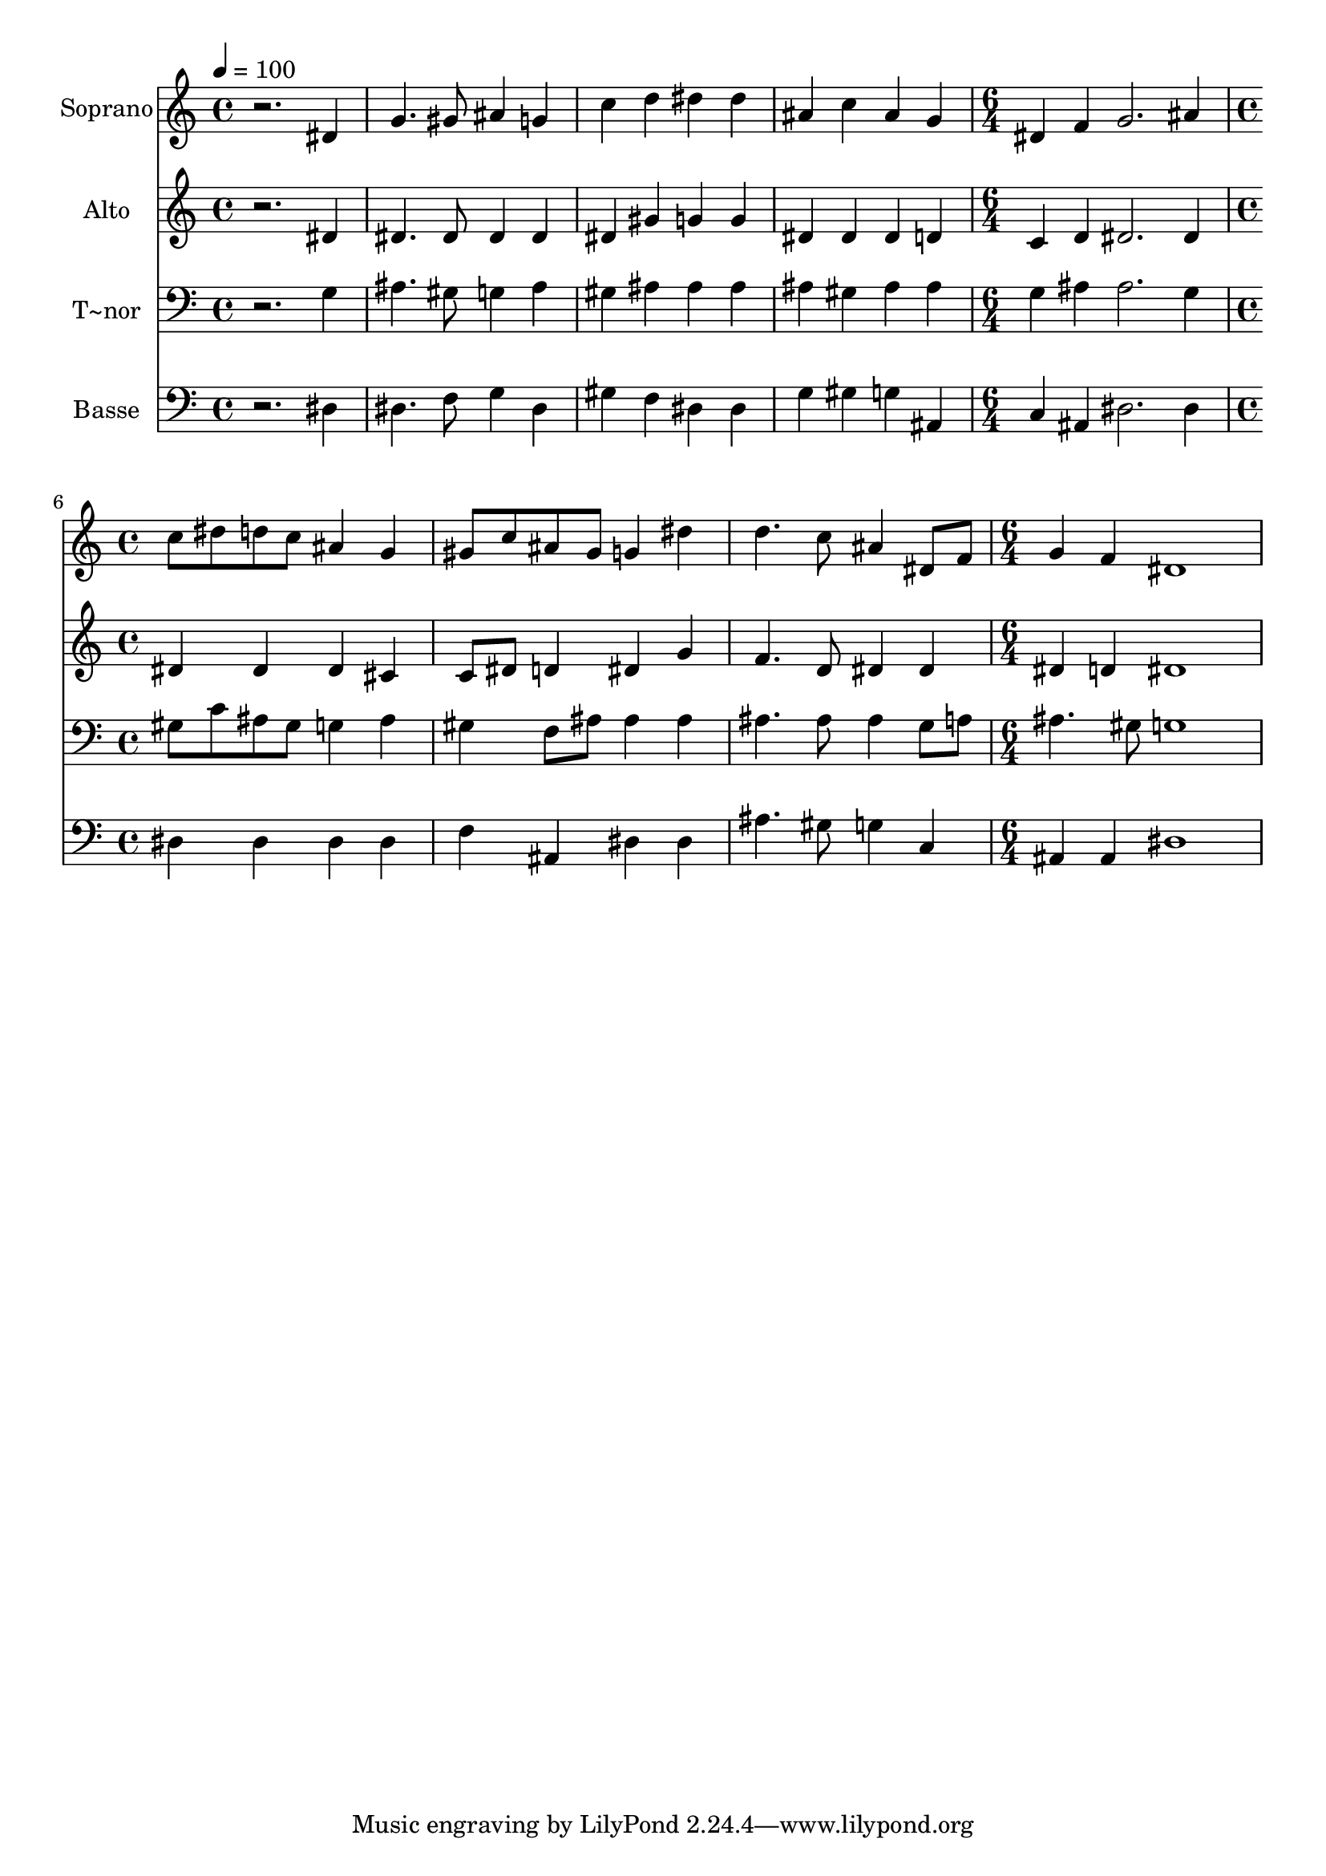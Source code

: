 % Lily was here -- automatically converted by /usr/bin/midi2ly from 484.mid
\version "2.14.0"

\layout {
  \context {
    \Voice
    \remove "Note_heads_engraver"
    \consists "Completion_heads_engraver"
    \remove "Rest_engraver"
    \consists "Completion_rest_engraver"
  }
}

trackAchannelA = {
  
  \time 4/4 
  
  \tempo 4 = 100 
  \skip 1*4 
  \time 6/4 
  \skip 1. 
  | % 6
  
  \time 4/4 
  \skip 1*3 
  \time 6/4 
  
}

trackA = <<
  \context Voice = voiceA \trackAchannelA
>>


trackBchannelA = {
  
  \set Staff.instrumentName = "Soprano"
  
}

trackBchannelB = \relative c {
  r2. dis'4 g4. gis8 
  | % 2
  ais4 g c d dis dis 
  | % 3
  ais c ais g dis f 
  | % 4
  g2. ais4 c8 dis d c 
  | % 5
  ais4 g gis8 c ais gis g4 dis' 
  | % 6
  d4. c8 ais4 dis,8 f g4 f 
  | % 7
  dis1 
}

trackB = <<
  \context Voice = voiceA \trackBchannelA
  \context Voice = voiceB \trackBchannelB
>>


trackCchannelA = {
  
  \set Staff.instrumentName = "Alto"
  
}

trackCchannelC = \relative c {
  r2. dis'4 dis4. dis8 
  | % 2
  dis4 dis dis gis g g 
  | % 3
  dis dis dis d c d 
  | % 4
  dis2. dis4 dis dis 
  | % 5
  dis cis c8 dis d4 dis g 
  | % 6
  f4. d8 dis4 dis dis d 
  | % 7
  dis1 
}

trackC = <<
  \context Voice = voiceA \trackCchannelA
  \context Voice = voiceB \trackCchannelC
>>


trackDchannelA = {
  
  \set Staff.instrumentName = "T~nor"
  
}

trackDchannelC = \relative c {
  r2. g'4 ais4. gis8 
  | % 2
  g4 ais gis ais ais ais 
  | % 3
  ais gis ais ais g ais 
  | % 4
  ais2. g4 gis8 c ais gis 
  | % 5
  g4 ais gis f8 ais ais4 ais 
  | % 6
  ais4. ais8 ais4 g8 a ais4. gis8 
  | % 7
  g1 
}

trackD = <<

  \clef bass
  
  \context Voice = voiceA \trackDchannelA
  \context Voice = voiceB \trackDchannelC
>>


trackEchannelA = {
  
  \set Staff.instrumentName = "Basse"
  
}

trackEchannelC = \relative c {
  r2. dis4 dis4. f8 
  | % 2
  g4 dis gis f dis dis 
  | % 3
  g gis g ais, c ais 
  | % 4
  dis2. dis4 dis dis 
  | % 5
  dis dis f ais, dis dis 
  | % 6
  ais'4. gis8 g4 c, ais ais 
  | % 7
  dis1 
}

trackE = <<

  \clef bass
  
  \context Voice = voiceA \trackEchannelA
  \context Voice = voiceB \trackEchannelC
>>


\score {
  <<
    \context Staff=trackB \trackA
    \context Staff=trackB \trackB
    \context Staff=trackC \trackA
    \context Staff=trackC \trackC
    \context Staff=trackD \trackA
    \context Staff=trackD \trackD
    \context Staff=trackE \trackA
    \context Staff=trackE \trackE
  >>
  \layout {}
  \midi {}
}
